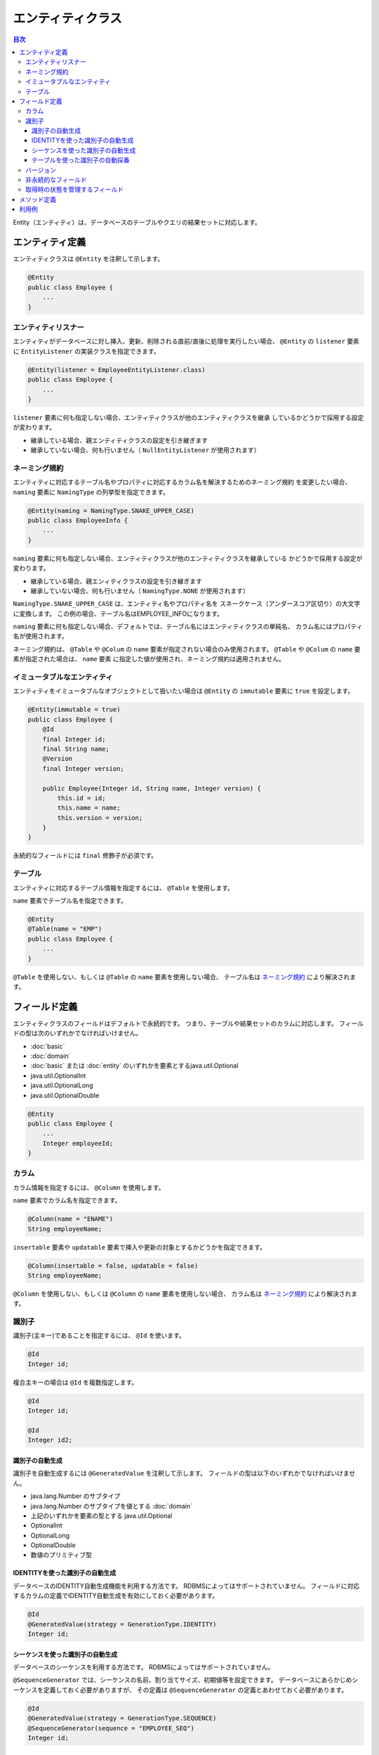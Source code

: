 ==================
エンティティクラス
==================

.. contents:: 目次
   :depth: 3

Entity（エンティティ）は、データベースのテーブルやクエリの結果セットに対応します。

エンティティ定義
==================

エンティティクラスは ``@Entity`` を注釈して示します。

.. code-block:: java

  @Entity
  public class Employee {
      ...
  }

エンティティリスナー
---------------------------

エンティティがデータベースに対し挿入、更新、削除される直前/直後に処理を実行したい場合、
``@Entity`` の ``listener`` 要素に ``EntityListener`` の実装クラスを指定できます。

.. code-block:: java

  @Entity(listener = EmployeeEntityListener.class)
  public class Employee {
      ...
  }

``listener`` 要素に何も指定しない場合、エンティティクラスが他のエンティティクラスを継承
しているかどうかで採用する設定が変わります。

* 継承している場合、親エンティティクラスの設定を引き継ぎます
* 継承していない場合、何も行いません（ ``NullEntityListener`` が使用されます）

ネーミング規約
---------------------------

エンティティに対応するテーブル名やプロパティに対応するカラム名を解決するためのネーミング規約
を変更したい場合、 ``naming`` 要素に ``NamingType`` の列挙型を指定できます。

.. code-block:: java

  @Entity(naming = NamingType.SNAKE_UPPER_CASE)
  public class EmployeeInfo {
      ...
  }


``naming`` 要素に何も指定しない場合、エンティティクラスが他のエンティティクラスを継承している
かどうかで採用する設定が変わります。

* 継承している場合、親エンィティクラスの設定を引き継ぎます
* 継承していない場合、何も行いません（ ``NamingType.NONE`` が使用されます）

``NamingType.SNAKE_UPPER_CASE`` は、エンティティ名やプロパティ名を
スネークケース（アンダースコア区切り）の大文字に変換します。
この例の場合、テーブル名はEMPLOYEE_INFOになります。

``naming`` 要素に何も指定しない場合、デフォルトでは、テーブル名にはエンティティクラスの単純名、
カラム名にはプロパティ名が使用されます。

ネーミング規約は、 ``@Table`` や ``@Colum`` の ``name`` 要素が指定されない場合のみ使用されます。
``@Table`` や ``@Colum`` の ``name`` 要素が指定された場合は、 ``name`` 要素
に指定した値が使用され、ネーミング規約は適用されません。

イミュータブルなエンティティ
----------------------------

エンティティをイミュータブルなオブジェクトとして扱いたい場合は
``@Entity`` の ``immutable`` 要素に ``true`` を設定します。

.. code-block:: java

  @Entity(immutable = true)
  public class Employee {
      @Id
      final Integer id;
      final String name;
      @Version
      final Integer version;

      public Employee(Integer id, String name, Integer version) {
          this.id = id;
          this.name = name;
          this.version = version;
      }
  }

永続的なフィールドには ``final`` 修飾子が必須です。

テーブル
------------------

エンティティに対応するテーブル情報を指定するには、 ``@Table`` を使用します。

``name`` 要素でテーブル名を指定できます。

.. code-block:: java

  @Entity
  @Table(name = "EMP")
  public class Employee {
      ...
  }

``@Table`` を使用しない、もしくは ``@Table`` の ``name`` 要素を使用しない場合、
テーブル名は `ネーミング規約`_ により解決されます。

フィールド定義
==================

エンティティクラスのフィールドはデフォルトで永続的です。
つまり、テーブルや結果セットのカラムに対応します。
フィールドの型は次のいずれかでなければいけません。

* :doc:`basic`
* :doc:`domain`
* :doc:`basic` または :doc:`entity` のいずれかを要素とするjava.util.Optional
* java.util.OptionalInt
* java.util.OptionalLong
* java.util.OptionalDouble

.. code-block:: java

  @Entity
  public class Employee {
      ...
      Integer employeeId;
  }

カラム
------------------

カラム情報を指定するには、 ``@Column`` を使用します。

``name`` 要素でカラム名を指定できます。

.. code-block:: java

  @Column(name = "ENAME")
  String employeeName;

``insertable`` 要素や ``updatable`` 要素で挿入や更新の対象とするかどうかを指定できます。

.. code-block:: java

  @Column(insertable = false, updatable = false)
  String employeeName;

``@Column`` を使用しない、もしくは ``@Column`` の ``name`` 要素を使用しない場合、
カラム名は `ネーミング規約`_ により解決されます。

識別子
------

識別子(主キー)であることを指定するには、 ``@Id`` を使います。

.. code-block:: java

  @Id
  Integer id;

複合主キーの場合は ``@Id`` を複数指定します。

.. code-block:: java

  @Id
  Integer id;

  @Id
  Integer id2;

識別子の自動生成
~~~~~~~~~~~~~~~~

識別子を自動生成するには ``@GeneratedValue`` を注釈して示します。
フィールドの型は以下のいずれかでなければいけません。

* java.lang.Number のサブタイプ
* java.lang.Number のサブタイプを値とする :doc:`domain`
* 上記のいずれかを要素の型とする java.util.Optional
* OptionalInt
* OptionalLong
* OptionalDouble
* 数値のプリミティブ型

IDENTITYを使った識別子の自動生成
~~~~~~~~~~~~~~~~~~~~~~~~~~~~~~~~

データベースのIDENTITY自動生成機能を利用する方法です。
RDBMSによってはサポートされていません。
フィールドに対応するカラムの定義でIDENTITY自動生成を有効にしておく必要があります。

.. code-block:: java

  @Id
  @GeneratedValue(strategy = GenerationType.IDENTITY)
  Integer id;

シーケンスを使った識別子の自動生成
~~~~~~~~~~~~~~~~~~~~~~~~~~~~~~~~~~

データベースのシーケンスを利用する方法です。
RDBMSによってはサポートされていません。

``@SequenceGenerator`` では、シーケンスの名前、割り当てサイズ、初期値等を設定できます。
データベースにあらかじめシーケンスを定義しておく必要がありますが、
その定義は ``@SequenceGenerator`` の定義とあわせておく必要があります。

.. code-block:: java

  @Id
  @GeneratedValue(strategy = GenerationType.SEQUENCE)
  @SequenceGenerator(sequence = "EMPLOYEE_SEQ")
  Integer id;

テーブルを使った識別子の自動採番
~~~~~~~~~~~~~~~~~~~~~~~~~~~~~~~~

生成される識別子をテーブルで管理する方法です。
すべてのRDBMSで利用できます。

``@TableGenerator`` では、テーブル名、割り当てサイズ、初期値等を設定できます。
データベースにあらかじめテーブルを定義しておく必要がありますが、
その定義は ``@TableGenerator`` の定義とあわせておく必要があります。
デフォルトでは、 ``ID_GENERATOR`` という名前のテーブルに、文字列型の ``PK`` と数値型の ``VALUE``
という2つのカラムが定義されているものとして動作します（ ``PK`` カラムが主キーです）。
``PK`` カラムにはエンティティクラスごとの一意な名前、 ``VALUE`` カラムには識別子の値が格納されます。
テーブルには、エンティティクラスごとのレコードをあらかじめ登録しておく必要があります。

.. code-block:: java

  @Id
  @GeneratedValue(strategy = GenerationType.TABLE)
  @TableGenerator(pkColumnValue = "EMPLOYEE_ID")
  Integer id;

``@TableGenerator`` の ``pkColumnValue`` 要素には、 識別子を管理するテーブル
（デフォルトでは、 ``ID_GENERATOR`` という名前のテーブル）の主キーの値を指定します。


バージョン
------------------

楽観的排他制御用のバージョンは ``@Version`` を注釈して示します。
フィールドの型は以下のいずれかでなければいけません。

* java.lang.Number のサブタイプ
* java.lang.Number のサブタイプを値とする :doc:`domain`
* 上記のいずれかを要素の型とする java.util.Optional
* OptionalInt
* OptionalLong
* OptionalDouble
* 数値のプリミティブ型

.. code-block:: java

  @Version
  Integer version;

非永続的なフィールド
--------------------------------

非永続的なフィールドは、テーブルや結果セットのカラムに対応しません。

``@Transient`` を注釈して示します。

フィールドの型や可視性に制限はありません。

.. code-block:: java

  @Transient
  List<String> nameList;

取得時の状態を管理するフィールド
--------------------------------------------

取得時の状態とは、エンティティがDaoから取得されときの全プロパティの値です。
取得時の状態を保持しておくことで、更新処理を実行する際、UPDATE文のSET句に変更したフィールドのみを含められます。
取得時の状態を管理するフィールドは、テーブルや結果セットのカラムに対応しません。

``@OriginalStates`` を注釈して示します。

.. code-block:: java

  @OriginalStates
  Employee originalStates;

メソッド定義
==================

メソッドの定義に制限はありません。

フィールドの可視性を ``protected`` やパッケージプライベートにして ``public`` なメソッド経由で
アクセスすることも、メソッドを一切使用せず ``public`` フィールドに直接アクセスすること
もどちらもサポートされています。

利用例
==================

インスタンス化して利用します。

.. code-block:: java

  Employee employee = new Employee();
  employee.setEmployeeId(1);
  employee.setEmployeeName("SMITH");
  employee.setSalary(new BigDecimal(1000));

